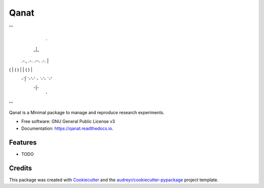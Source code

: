 =====
Qanat
=====


.. image:: https://img.shields.io/pypi/v/qanat.svg
        :target: https://pypi.python.org/pypi/qanat

.. image:: https://img.shields.io/travis/ammarmian/qanat.svg
        :target: https://travis-ci.com/ammarmian/qanat

.. image:: https://readthedocs.org/projects/qanat/badge/?version=latest
        :target: https://qanat.readthedocs.io/en/latest/?version=latest
        :alt: Documentation Status


'''
                        .
                       _|_
 .-.,  .-.  .--.  .-.   |
(   | (   ) |  | (   )  |
 `-'|  `-'`-'  `- `-'`- `-'
   -|-
    '
'''

Qanat is a Minimal package to manage and reproduce research experiments.


* Free software: GNU General Public License v3
* Documentation: https://qanat.readthedocs.io.


Features
--------

* TODO

Credits
-------

This package was created with Cookiecutter_ and the `audreyr/cookiecutter-pypackage`_ project template.

.. _Cookiecutter: https://github.com/audreyr/cookiecutter
.. _`audreyr/cookiecutter-pypackage`: https://github.com/audreyr/cookiecutter-pypackage

